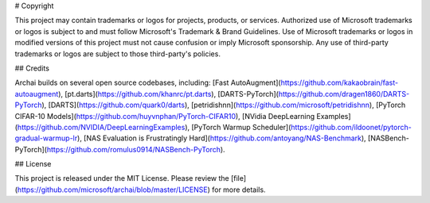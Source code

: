 # Copyright

This project may contain trademarks or logos for projects, products, or services. Authorized use of Microsoft trademarks or logos is subject to and must follow Microsoft's Trademark & Brand Guidelines. Use of Microsoft trademarks or logos in modified versions of this project must not cause confusion or imply Microsoft sponsorship. Any use of third-party trademarks or logos are subject to those third-party's policies.

## Credits

Archai builds on several open source codebases, including: [Fast AutoAugment](https://github.com/kakaobrain/fast-autoaugment), [pt.darts](https://github.com/khanrc/pt.darts), [DARTS-PyTorch](https://github.com/dragen1860/DARTS-PyTorch), [DARTS](https://github.com/quark0/darts), [petridishnn](https://github.com/microsoft/petridishnn), [PyTorch CIFAR-10 Models](https://github.com/huyvnphan/PyTorch-CIFAR10), [NVidia DeepLearning Examples](https://github.com/NVIDIA/DeepLearningExamples), [PyTorch Warmup Scheduler](https://github.com/ildoonet/pytorch-gradual-warmup-lr), [NAS Evaluation is Frustratingly Hard](https://github.com/antoyang/NAS-Benchmark), [NASBench-PyTorch](https://github.com/romulus0914/NASBench-PyTorch).

## License

This project is released under the MIT License. Please review the [file](https://github.com/microsoft/archai/blob/master/LICENSE) for more details.